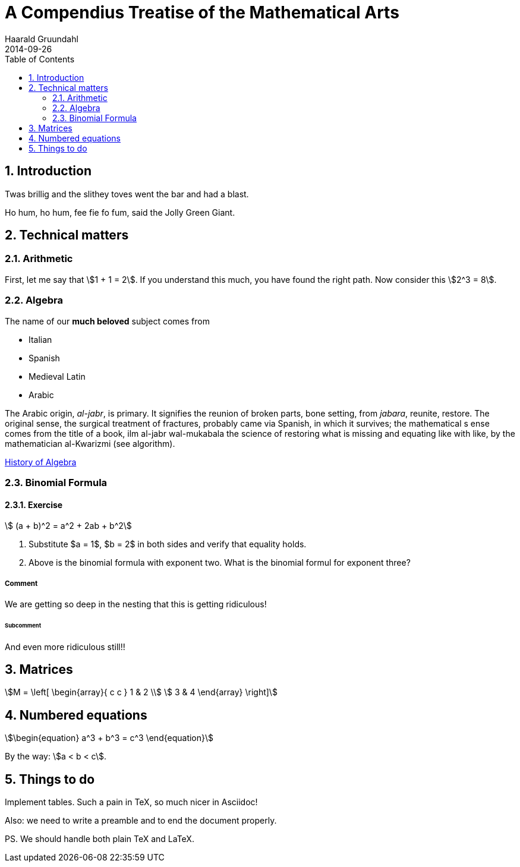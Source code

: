 = A Compendius Treatise of the Mathematical Arts
Haarald Gruundahl
2014-09-26
:numbered:
:toc2:
:stem:

== Introduction

Twas brillig and the slithey toves
went the bar and had a blast.

Ho hum, ho hum, fee fie fo fum,
said the Jolly Green Giant.

== Technical matters

=== Arithmetic

First, let me say that stem:[1 + 1 = 2].  If you understand
this much, you have found the right path.  Now consider
this stem:[2^3 = 8].

=== Algebra

The name of our *much beloved* subject
comes from

* Italian
* Spanish
* Medieval Latin
* Arabic


The Arabic origin, _al-jabr_, is primary.
It signifies the reunion of broken parts, bone setting,
from _jabara_, reunite, restore. The original sense,
the surgical treatment of fractures, probably came
via Spanish, in which it survives; the mathematical s
ense comes from the title of a book,
ilm al-jabr wal-mukabala the science of
restoring what is missing and equating like with
like, by the mathematician al-Kwarizmi (see algorithm).

http://en.wikipedia.org/wiki/History_of_algebra[History of Algebra]

=== Binomial Formula



==== Exercise

[stem]
++++
 (a + b)^2 = a^2 + 2ab + b^2
++++


. Substitute $a = 1$, $b = 2$ in both sides
and verify that equality holds.

. Above is the binomial formula with exponent two.
What is the binomial formul for exponent three?

===== Comment

We are getting so deep in the nesting that this
is getting ridiculous!


====== Subcomment

And even more ridiculous still!!

== Matrices

[stem]
++++
M = \left[
  \begin{array}{ c c }
	 1 & 2 \\
	 3 & 4
  \end{array} \right]
++++



== Numbered equations


[stem]
++++
\begin{equation}
  a^3 + b^3 = c^3
\end{equation}
++++

By the way:  stem:[a < b < c].

== Things to do

Implement tables.  Such a pain in TeX, so much nicer in Asciidoc!

Also: we need to write a preamble and to
end the document properly.

PS.  We should handle both plain TeX and LaTeX.
